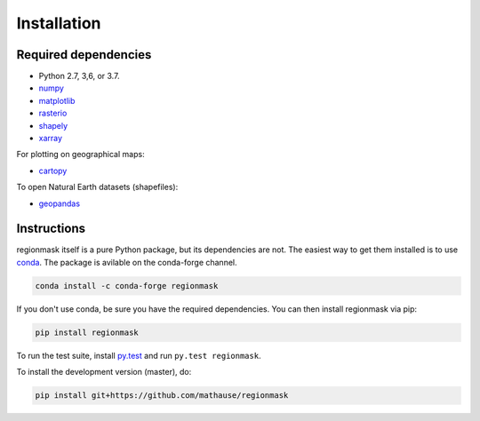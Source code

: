 Installation
============

Required dependencies
---------------------

- Python 2.7, 3,6, or 3.7.
- `numpy <http://www.numpy.org/>`__
- `matplotlib <http://matplotlib.org/>`__
- `rasterio <https://rasterio.readthedocs.io/>`__
- `shapely <http://toblerity.org/shapely/>`__
- `xarray <http://xarray.pydata.org/>`__

For plotting on geographical maps:

- `cartopy <http://scitools.org.uk/cartopy/>`__

To open Natural Earth datasets (shapefiles):

- `geopandas <http://geopandas.org/>`__

Instructions
------------

regionmask itself is a pure Python package, but its dependencies are not. The
easiest way to get them installed is to use conda_. The package is avilable
on the conda-forge channel.

.. code-block:: bash

    conda install -c conda-forge regionmask

If you don't use conda, be sure you have the required dependencies. You can
then install regionmask via pip:

.. code-block:: bash

   pip install regionmask

To run the test suite, install
`py.test <https://pytest.org>`__ and run ``py.test regionmask``.

To install the development version (master), do:

.. code-block:: bash

   pip install git+https://github.com/mathause/regionmask


.. _conda: http://conda.io/
